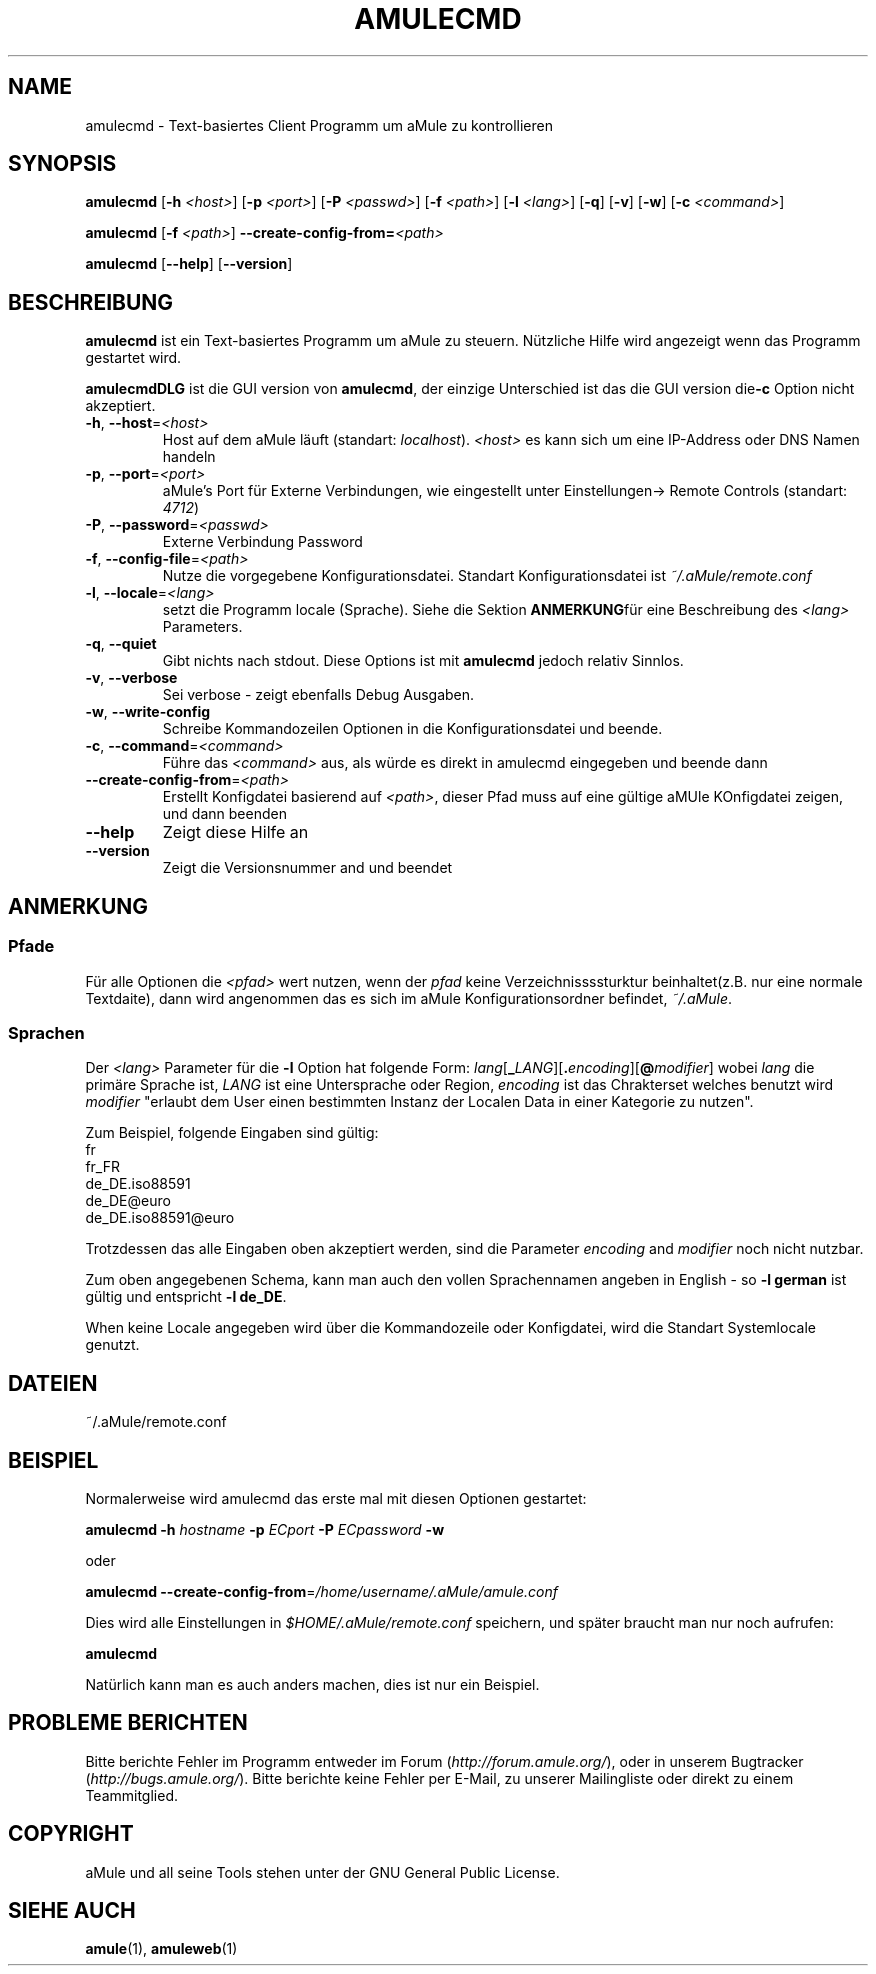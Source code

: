 .TH AMULECMD 1 "March 2005" "aMuleCmd v2.0.0" "aMule utilities"
.SH NAME
amulecmd \- Text-basiertes Client Programm um aMule zu kontrollieren
.SH SYNOPSIS
.B amulecmd
.RB [ \-h " " \fI<host> ]
.RB [ \-p " " \fI<port> ]
.RB [ \-P " " \fI<passwd> ]
.RB [ \-f " " \fI<path> ]
.RB [ \-l " " \fI<lang> ]
.RB [ \-q ]
.RB [ \-v ]
.RB [ \-w ]
.RB [ \-c " " \fI<command> ]
.PP
.B amulecmd
.RB [ \-f " " \fI<path> ]
.B \-\-create-config-from=\fI<path>
.PP
.B amulecmd
.RB [ \-\-help ]
.RB [ \-\-version ]
.SH BESCHREIBUNG
\fBamulecmd\fR ist ein Text-basiertes Programm um aMule zu steuern.
Nützliche Hilfe wird angezeigt wenn das Programm gestartet wird.
.PP
\fBamulecmdDLG\fR ist die GUI version von \fBamulecmd\fR, der einzige Unterschied ist das die GUI version die\fB\-c\fR Option nicht akzeptiert.
.TP
\fB\-h\fR, \fB\-\-host\fR=\fI<host>\fR
Host auf dem aMule läuft (standart: \fIlocalhost\fR). \fI<host>\fR es kann sich um eine IP-Address oder DNS Namen handeln
.TP
\fB\-p\fR, \fB\-\-port\fR=\fI<port>\fR
aMule's Port für Externe Verbindungen, wie eingestellt unter Einstellungen-> Remote Controls (standart: \fI4712\fR)
.TP
\fB\-P\fR, \fB\-\-password\fR=\fI<passwd>\fR
Externe Verbindung Password
.TP
\fB\-f\fR, \fB\-\-config\-file\fR=\fI<path>\fR
Nutze die vorgegebene Konfigurationsdatei. Standart Konfigurationsdatei ist \fI~/.aMule/remote.conf\fR
.TP
\fB\-l\fR, \fB\-\-locale\fR=\fI<lang>\fR
setzt die Programm locale (Sprache).
Siehe die Sektion \fBANMERKUNG\fRfür eine Beschreibung des \fI<lang>\fR Parameters.
.TP
\fB\-q\fR, \fB\-\-quiet\fR
Gibt nichts nach stdout. Diese Options ist mit \fBamulecmd\fR jedoch relativ Sinnlos.
.TP
\fB\-v\fR, \fB\-\-verbose\fR
Sei verbose \- zeigt ebenfalls Debug Ausgaben.
.TP
\fB\-w\fR, \fB\-\-write\-config\fR
Schreibe Kommandozeilen Optionen in die Konfigurationsdatei und beende.
.TP
\fB\-c\fR, \fB\-\-command\fR=\fI<command>\fR
Führe das \fI<command>\fR aus, als würde es direkt in amulecmd eingegeben und beende dann
.TP
\fB\-\-create\-config\-from\fR=\fI<path>\fR
Erstellt Konfigdatei basierend auf \fI<path>\fR, dieser Pfad muss auf eine gültige aMUle KOnfigdatei zeigen, und dann beenden
.TP
\fB\-\-help\fR
Zeigt diese Hilfe an
.TP
\fB\-\-version\fR
Zeigt die Versionsnummer and und beendet
.SH ANMERKUNG
.SS Pfade
Für alle Optionen die \fI<pfad>\fR wert nutzen, wenn der \fIpfad\fR keine Verzeichnissssturktur beinhaltet(z.B. nur eine normale Textdaite), dann wird angenommen das es sich im aMule Konfigurationsordner befindet, \fI~/.aMule\fR.
.SS Sprachen
Der \fI<lang>\fR Parameter für die \fB\-l\fR Option hat folgende Form: \fIlang\fR[\fB_\fILANG\fR][\fB.\fIencoding\fR][\fB@\fImodifier\fR]
wobei \fIlang\fR die primäre Sprache ist, \fILANG\fR ist eine Untersprache oder Region, \fIencoding\fR ist das Chrakterset welches benutzt wird \fImodifier\fR 
"erlaubt dem User einen bestimmten Instanz der Localen Data in einer Kategorie zu nutzen".
.PP
Zum Beispiel, folgende Eingaben sind gültig:
.br
fr
.br
fr_FR
.br
de_DE.iso88591
.br
de_DE@euro
.br
de_DE.iso88591@euro
.PP
Trotzdessen das alle Eingaben oben akzeptiert werden, sind die Parameter \fIencoding\fR and \fImodifier\fR noch nicht nutzbar.
.PP
Zum oben angegebenen Schema, kann man auch den vollen Sprachennamen angeben in English - so \fB\-l german\fR ist gültig und entspricht \fB-l de_DE\fR.
.PP
When keine Locale angegeben wird über die Kommandozeile oder Konfigdatei, wird die Standart Systemlocale genutzt.
.SH DATEIEN
~/.aMule/remote.conf
.SH BEISPIEL
Normalerweise wird amulecmd das erste mal mit diesen Optionen gestartet:
.PP
\fBamulecmd\fR \fB\-h\fR \fIhostname\fR \fB\-p\fR \fIECport\fR \fB\-P\fR \fIECpassword\fR \fB\-w\fR
.PP
oder
.PP
\fBamulecmd\fR \fB\-\-create-config-from\fR=\fI/home/username/.aMule/amule.conf\fR
.PP
Dies wird alle Einstellungen in \fI$HOME/.aMule/remote.conf\fR speichern, und später braucht man nur noch aufrufen:
.PP
.B amulecmd
.PP
Natürlich kann man es auch anders machen, dies ist nur ein Beispiel.
.SH PROBLEME BERICHTEN
Bitte berichte Fehler im Programm entweder im Forum (\fIhttp://forum.amule.org/\fR), oder in unserem Bugtracker (\fIhttp://bugs.amule.org/\fR).
Bitte berichte keine Fehler per E-Mail, zu unserer Mailingliste oder direkt zu einem Teammitglied.
.SH COPYRIGHT
aMule und all seine Tools stehen unter der GNU General Public License.
.SH SIEHE AUCH
\fBamule\fR(1), \fBamuleweb\fR(1)
